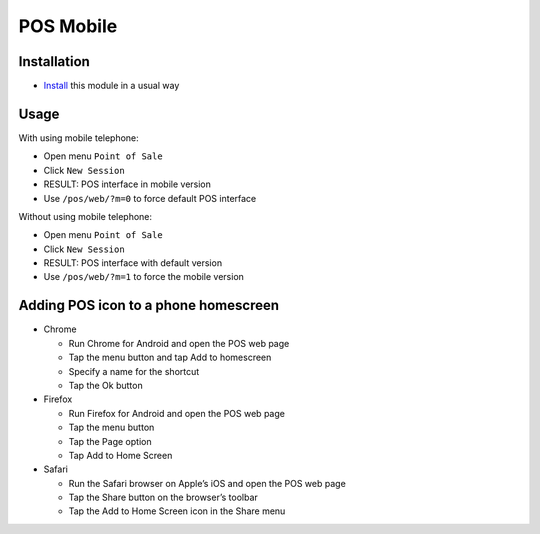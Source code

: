 ============
 POS Mobile
============

Installation
============

* `Install <https://odoo-development.readthedocs.io/en/latest/odoo/usage/install-module.html>`__ this module in a usual way

Usage
=====

With using mobile telephone:

* Open menu ``Point of Sale``
* Click ``New Session``
* RESULT: POS interface in mobile version
* Use ``/pos/web/?m=0`` to force default POS interface

Without using mobile telephone:

* Open menu ``Point of Sale``
* Click ``New Session``
* RESULT: POS interface with default version
* Use ``/pos/web/?m=1`` to force the mobile version


Adding POS icon to a phone homescreen
=====================================

* Chrome

  * Run Chrome for Android and open the POS web page
  * Tap the menu button and tap Add to homescreen
  * Specify a name for the shortcut
  * Tap the Ok button

* Firefox

  * Run Firefox for Android and open the POS web page
  * Tap the menu button
  * Tap the Page option
  * Tap Add to Home Screen

* Safari

  * Run the Safari browser on Apple’s iOS and open the POS web page
  * Tap the Share button on the browser’s toolbar
  * Tap the Add to Home Screen icon in the Share menu
